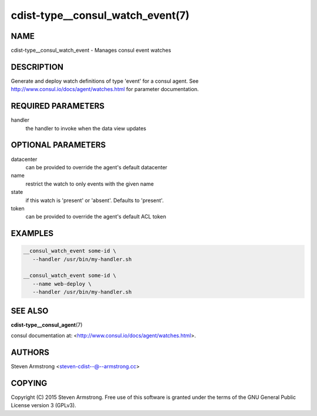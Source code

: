 cdist-type__consul_watch_event(7)
=================================

NAME
----
cdist-type__consul_watch_event - Manages consul event watches


DESCRIPTION
-----------
Generate and deploy watch definitions of type 'event' for a consul agent.
See http://www.consul.io/docs/agent/watches.html for parameter documentation.


REQUIRED PARAMETERS
-------------------
handler
   the handler to invoke when the data view updates


OPTIONAL PARAMETERS
-------------------
datacenter
   can be provided to override the agent's default datacenter

name
   restrict the watch to only events with the given name

state
   if this watch is 'present' or 'absent'. Defaults to 'present'.

token
   can be provided to override the agent's default ACL token


EXAMPLES
--------

.. code-block:: sh

    __consul_watch_event some-id \
       --handler /usr/bin/my-handler.sh

    __consul_watch_event some-id \
       --name web-deploy \
       --handler /usr/bin/my-handler.sh


SEE ALSO
--------
:strong:`cdist-type__consul_agent`\ (7)

consul documentation at: <http://www.consul.io/docs/agent/watches.html>.


AUTHORS
-------
Steven Armstrong <steven-cdist--@--armstrong.cc>


COPYING
-------
Copyright \(C) 2015 Steven Armstrong. Free use of this software is
granted under the terms of the GNU General Public License version 3 (GPLv3).
